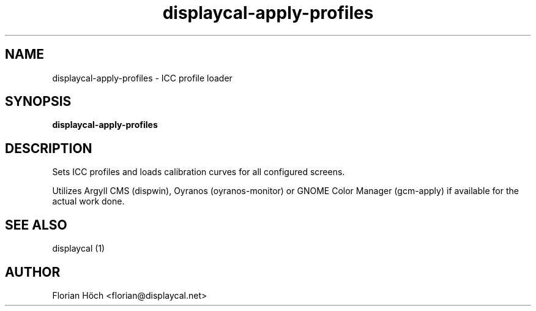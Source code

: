 .TH "displaycal-apply-profiles" "1" "24 July 2010" "" ""

.SH NAME
displaycal-apply-profiles \- ICC profile loader
.SH SYNOPSIS

\fBdisplaycal-apply-profiles\fR

.SH "DESCRIPTION"
.PP
Sets ICC profiles and loads calibration curves for all configured screens.
.PP
Utilizes Argyll CMS (dispwin), Oyranos (oyranos-monitor) or GNOME Color Manager 
(gcm-apply) if available for the actual work done.
.SH "SEE ALSO"
.PP
displaycal (1)
.SH "AUTHOR"
.PP
Florian Höch <florian@displaycal.net>